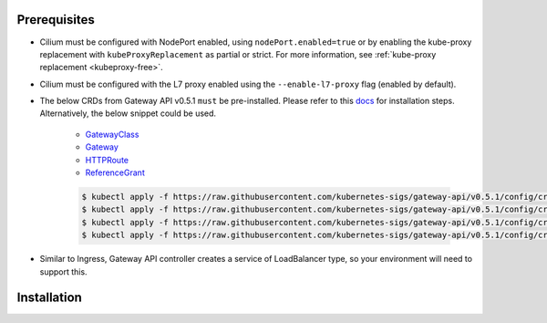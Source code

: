Prerequisites
#############

* Cilium must be configured with NodePort enabled, using
  ``nodePort.enabled=true`` or by enabling the kube-proxy replacement with
  ``kubeProxyReplacement`` as partial or strict. For more information,
  see :ref:`kube-proxy replacement <kubeproxy-free>`.
* Cilium must be configured with the L7 proxy enabled using the ``--enable-l7-proxy`` flag (enabled by default).
* The below CRDs from Gateway API v0.5.1 ``must`` be pre-installed.
  Please refer to this `docs <https://gateway-api.sigs.k8s.io/guides/?h=crds#getting-started-with-gateway-api>`_
  for installation steps. Alternatively, the below snippet could be used.

    - `GatewayClass <https://gateway-api.sigs.k8s.io/api-types/gatewayclass/>`_
    - `Gateway <https://gateway-api.sigs.k8s.io/api-types/gateway/>`_
    - `HTTPRoute <https://gateway-api.sigs.k8s.io/api-types/httproute/>`_
    - `ReferenceGrant <https://gateway-api.sigs.k8s.io/api-types/referencegrant/>`_

    .. code-block:: shell-session

        $ kubectl apply -f https://raw.githubusercontent.com/kubernetes-sigs/gateway-api/v0.5.1/config/crd/standard/gateway.networking.k8s.io_gatewayclasses.yaml
        $ kubectl apply -f https://raw.githubusercontent.com/kubernetes-sigs/gateway-api/v0.5.1/config/crd/standard/gateway.networking.k8s.io_gateways.yaml
        $ kubectl apply -f https://raw.githubusercontent.com/kubernetes-sigs/gateway-api/v0.5.1/config/crd/standard/gateway.networking.k8s.io_httproutes.yaml
        $ kubectl apply -f https://raw.githubusercontent.com/kubernetes-sigs/gateway-api/v0.5.1/config/crd/experimental/gateway.networking.k8s.io_referencegrants.yaml

* Similar to Ingress, Gateway API controller creates a service of LoadBalancer type,
  so your environment will need to support this.

Installation
############

.. tabs::

    .. group-tab:: Helm

        Cilium Gateway API Controller can be enabled with helm flag ``gatewayAPI.enabled``
        set as true. Please refer to :ref:`k8s_install_helm` for a fresh installation.

        .. parsed-literal::

            $ helm upgrade cilium |CHART_RELEASE| \\
                --namespace kube-system \\
                --reuse-values \\
                --set gatewayAPI.enabled=true

            $ kubectl -n kube-system rollout restart deployment/cilium-operator
            $ kubectl -n kube-system rollout restart ds/cilium

        Next you can check the status of the Cilium agent and operator:

        .. code-block:: shell-session

            $ cilium status

        .. include:: ../../../installation/cli-download.rst

    .. group-tab:: Cilium CLI

        .. include:: ../../../installation/cli-download.rst

        Cilium Gateway API Controller can be enabled with the below command

        .. parsed-literal::

            $ cilium install |CHART_VERSION| \
                --set kubeProxyReplacement=true \
                --set gatewayAPI.enabled=true

        Next you can check the status of the Cilium agent and operator:

        .. code-block:: shell-session

            $ cilium status


